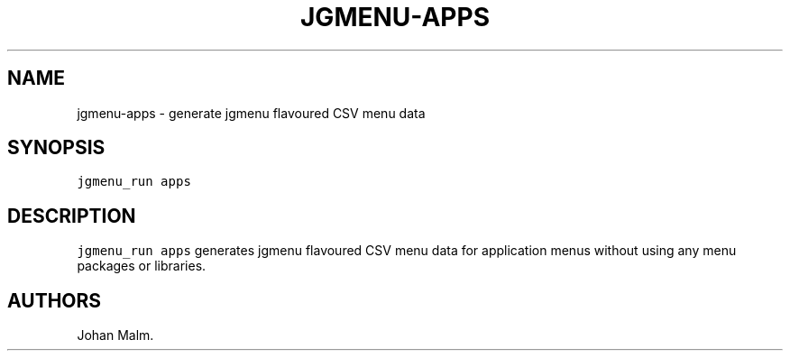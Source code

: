 .\" Automatically generated by Pandoc 2.2.1
.\"
.TH "JGMENU\-APPS" "1" "29 September, 2019" "" ""
.hy
.SH NAME
.PP
jgmenu\-apps \- generate jgmenu flavoured CSV menu data
.SH SYNOPSIS
.PP
\f[C]jgmenu_run\ apps\f[]
.SH DESCRIPTION
.PP
\f[C]jgmenu_run\ apps\f[] generates jgmenu flavoured CSV menu data for
application menus without using any menu packages or libraries.
.SH AUTHORS
Johan Malm.

